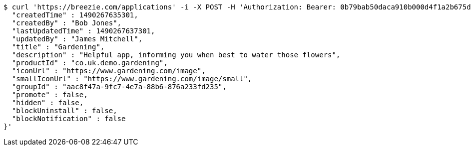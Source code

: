 [source,bash]
----
$ curl 'https://breezie.com/applications' -i -X POST -H 'Authorization: Bearer: 0b79bab50daca910b000d4f1a2b675d604257e42' -H 'Content-Type: application/json' -d '{
  "createdTime" : 1490267635301,
  "createdBy" : "Bob Jones",
  "lastUpdatedTime" : 1490267637301,
  "updatedBy" : "James Mitchell",
  "title" : "Gardening",
  "description" : "Helpful app, informing you when best to water those flowers",
  "productId" : "co.uk.demo.gardening",
  "iconUrl" : "https://www.gardening.com/image",
  "smallIconUrl" : "https://www.gardening.com/image/small",
  "groupId" : "aac8f47a-9fc7-4e7a-88b6-876a233fd235",
  "promote" : false,
  "hidden" : false,
  "blockUninstall" : false,
  "blockNotification" : false
}'
----